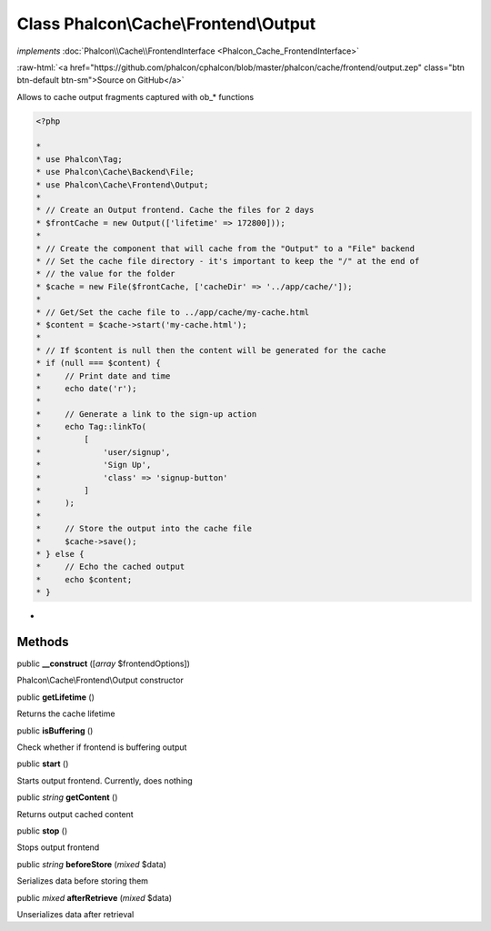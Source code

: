 Class **Phalcon\\Cache\\Frontend\\Output**
==========================================

*implements* :doc:`Phalcon\\Cache\\FrontendInterface <Phalcon_Cache_FrontendInterface>`

.. role:: raw-html(raw)
   :format: html

:raw-html:`<a href="https://github.com/phalcon/cphalcon/blob/master/phalcon/cache/frontend/output.zep" class="btn btn-default btn-sm">Source on GitHub</a>`

Allows to cache output fragments captured with ob_* functions  

.. code-block:: php

    <?php

    *
    * use Phalcon\Tag;
    * use Phalcon\Cache\Backend\File;
    * use Phalcon\Cache\Frontend\Output;
    *
    * // Create an Output frontend. Cache the files for 2 days
    * $frontCache = new Output(['lifetime' => 172800]));
    *
    * // Create the component that will cache from the "Output" to a "File" backend
    * // Set the cache file directory - it's important to keep the "/" at the end of
    * // the value for the folder
    * $cache = new File($frontCache, ['cacheDir' => '../app/cache/']);
    *
    * // Get/Set the cache file to ../app/cache/my-cache.html
    * $content = $cache->start('my-cache.html');
    *
    * // If $content is null then the content will be generated for the cache
    * if (null === $content) {
    *     // Print date and time
    *     echo date('r');
    *
    *     // Generate a link to the sign-up action
    *     echo Tag::linkTo(
    *         [
    *             'user/signup',
    *             'Sign Up',
    *             'class' => 'signup-button'
    *         ]
    *     );
    *
    *     // Store the output into the cache file
    *     $cache->save();
    * } else {
    *     // Echo the cached output
    *     echo $content;
    * }

*


Methods
-------

public  **__construct** ([*array* $frontendOptions])

Phalcon\\Cache\\Frontend\\Output constructor



public  **getLifetime** ()

Returns the cache lifetime



public  **isBuffering** ()

Check whether if frontend is buffering output



public  **start** ()

Starts output frontend. Currently, does nothing



public *string*  **getContent** ()

Returns output cached content



public  **stop** ()

Stops output frontend



public *string*  **beforeStore** (*mixed* $data)

Serializes data before storing them



public *mixed*  **afterRetrieve** (*mixed* $data)

Unserializes data after retrieval



